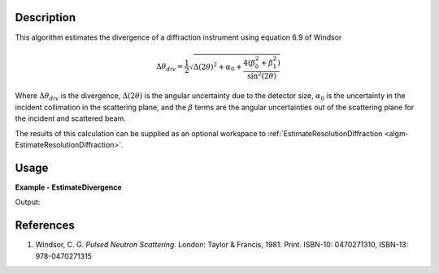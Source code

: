 
.. algorithm::

.. summary::

.. relatedAlgorithms::

.. properties::

Description
-----------

This algorithm estimates the divergence of a diffraction instrument using equation 6.9 of Windsor

.. math:: \Delta\theta_{div} = \frac{1}{2}
          \sqrt{\Delta(2\theta)^2 + \alpha_0
          + \frac{4\left(\beta_0^2 + \beta_1^2\right)}{\sin^2(2\theta)}}

Where :math:`\Delta\theta_{div}` is the divergence, :math:`\Delta(2\theta)` is the angular uncertainty due to the detector size, :math:`\alpha_0` is the uncertainty in the incident collimation in the scattering plane, and the :math:`\beta` terms are the angular uncertainties out of the scattering plane for the incident and scattered beam.

The results of this calculation can be supplied as an optional workspace to :ref:`EstimateResolutionDiffraction <algm-EstimateResolutionDiffraction>`.


Usage
-----

**Example - EstimateDivergence**

.. testcode:: EstimateDivergenceExample

   LoadEmptyInstrument(Filename='POWGEN_Definition_2017-05-01.xml', OutputWorkspace='PG3')
   ws = EstimateDivergence(InputWorkspace='PG3')

   # Print the result
   print("The output workspace has {} spectra".format(ws.getNumberHistograms()))

Output:

.. testoutput:: EstimateDivergenceExample

  The output workspace has 43121 spectra

References
----------

#. Windsor, C. G. *Pulsed Neutron Scattering.* London: Taylor & Francis, 1981. Print. ISBN-10: 0470271310, ISBN-13: 978-0470271315

.. seealso :: Algorithm :ref:`algm-EstimateResolutionDiffraction`

.. categories::

.. sourcelink::
